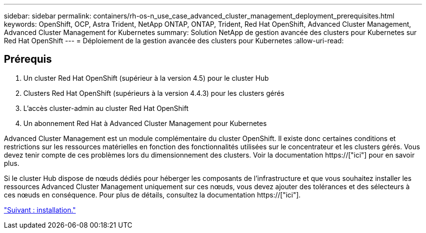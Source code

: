 ---
sidebar: sidebar 
permalink: containers/rh-os-n_use_case_advanced_cluster_management_deployment_prerequisites.html 
keywords: OpenShift, OCP, Astra Trident, NetApp ONTAP, ONTAP, Trident, Red Hat OpenShift, Advanced Cluster Management, Advanced Cluster Management for Kubernetes 
summary: Solution NetApp de gestion avancée des clusters pour Kubernetes sur Red Hat OpenShift 
---
= Déploiement de la gestion avancée des clusters pour Kubernetes
:allow-uri-read: 




== Prérequis

. Un cluster Red Hat OpenShift (supérieur à la version 4.5) pour le cluster Hub
. Clusters Red Hat OpenShift (supérieurs à la version 4.4.3) pour les clusters gérés
. L'accès cluster-admin au cluster Red Hat OpenShift
. Un abonnement Red Hat à Advanced Cluster Management pour Kubernetes


Advanced Cluster Management est un module complémentaire du cluster OpenShift. Il existe donc certaines conditions et restrictions sur les ressources matérielles en fonction des fonctionnalités utilisées sur le concentrateur et les clusters gérés. Vous devez tenir compte de ces problèmes lors du dimensionnement des clusters. Voir la documentation https://["ici"] pour en savoir plus.

Si le cluster Hub dispose de nœuds dédiés pour héberger les composants de l'infrastructure et que vous souhaitez installer les ressources Advanced Cluster Management uniquement sur ces nœuds, vous devez ajouter des tolérances et des sélecteurs à ces nœuds en conséquence. Pour plus de détails, consultez la documentation https://["ici"].

link:rh-os-n_use_case_advanced_cluster_management_deployment.html["Suivant : installation."]
